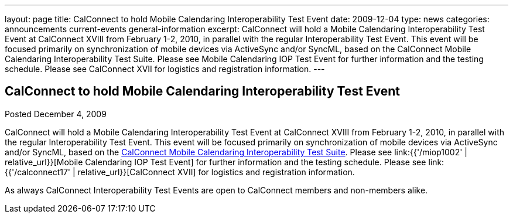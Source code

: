 ---
layout: page
title: CalConnect to hold Mobile Calendaring Interoperability Test Event
date: 2009-12-04
type: news
categories: announcements current-events general-information
excerpt: CalConnect will hold a Mobile Calendaring Interoperability Test Event at CalConnect XVIII from February 1-2, 2010, in parallel with the regular Interoperability Test Event. This event will be focused primarily on synchronization of mobile devices via ActiveSync and/or SyncML, based on the CalConnect Mobile Calendaring Interoperability Test Suite. Please see Mobile Calendaring IOP Test Event for further information and the testing schedule. Please see CalConnect XVII for logistics and registration information.
---

== CalConnect to hold Mobile Calendaring Interoperability Test Event

Posted December 4, 2009

CalConnect will hold a Mobile Calendaring Interoperability Test Event at CalConnect XVIII from February 1-2, 2010, in parallel with the regular Interoperability Test Event. This event will be focused primarily on synchronization of mobile devices via ActiveSync and/or SyncML, based on the link:{{'/docs/CD0706%20Mobile%20Calendar%20Interoperability%20Test%20Suite%20V1.1.pdf'|relative_url}}[CalConnect Mobile Calendaring Interoperability Test Suite]. Please see link:{{'/miop1002' | relative_url}}[Mobile Calendaring IOP Test Event] for further information and the testing schedule. Please see link:{{'/calconnect17' | relative_url}}[CalConnect XVII] for logistics and registration information.

As always CalConnect Interoperability Test Events are open to CalConnect members and non-members alike.

